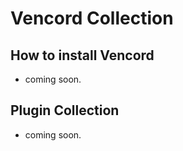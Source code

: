 * Vencord Collection

** How to install Vencord
- coming soon. 

** Plugin Collection
- coming soon. 
